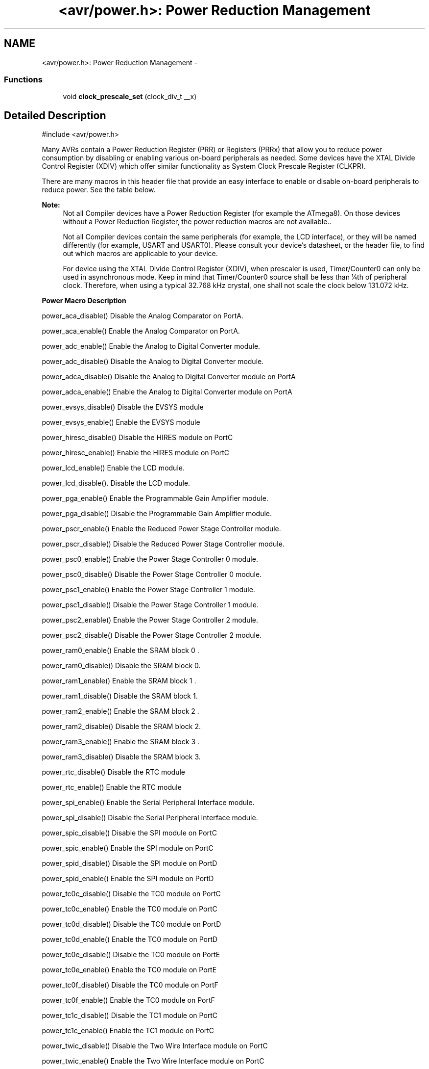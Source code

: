 .TH "<avr/power.h>: Power Reduction Management" 3 "11 May 2022" "Version 2.0.0" "avr-libc" \" -*- nroff -*-
.ad l
.nh
.SH NAME
<avr/power.h>: Power Reduction Management \- 
.SS "Functions"

.in +1c
.ti -1c
.RI "void \fBclock_prescale_set\fP (clock_div_t __x)"
.br
.in -1c
.SH "Detailed Description"
.PP 
.PP
.nf
 #include <avr/power.h>
.fi
.PP
.PP
Many AVRs contain a Power Reduction Register (PRR) or Registers (PRRx) that allow you to reduce power consumption by disabling or enabling various on-board peripherals as needed. Some devices have the XTAL Divide Control Register (XDIV) which offer similar functionality as System Clock Prescale Register (CLKPR).
.PP
There are many macros in this header file that provide an easy interface to enable or disable on-board peripherals to reduce power. See the table below.
.PP
\fBNote:\fP
.RS 4
Not all Compiler devices have a Power Reduction Register (for example the ATmega8). On those devices without a Power Reduction Register, the power reduction macros are not available..
.PP
Not all Compiler devices contain the same peripherals (for example, the LCD interface), or they will be named differently (for example, USART and USART0). Please consult your device's datasheet, or the header file, to find out which macros are applicable to your device.
.PP
For device using the XTAL Divide Control Register (XDIV), when prescaler is used, Timer/Counter0 can only be used in asynchronous mode. Keep in mind that Timer/Counter0 source shall be less than ¼th of peripheral clock. Therefore, when using a typical 32.768 kHz crystal, one shall not scale the clock below 131.072 kHz.
.RE
.PP
   \fBPower Macro\fP \fBDescription\fP 
.PP
power_aca_disable() Disable the Analog Comparator on PortA. 
.PP
power_aca_enable() Enable the Analog Comparator on PortA. 
.PP
power_adc_enable() Enable the Analog to Digital Converter module. 
.PP
power_adc_disable() Disable the Analog to Digital Converter module. 
.PP
power_adca_disable() Disable the Analog to Digital Converter module on PortA 
.PP
power_adca_enable() Enable the Analog to Digital Converter module on PortA 
.PP
power_evsys_disable() Disable the EVSYS module 
.PP
power_evsys_enable() Enable the EVSYS module 
.PP
power_hiresc_disable() Disable the HIRES module on PortC 
.PP
power_hiresc_enable() Enable the HIRES module on PortC 
.PP
power_lcd_enable() Enable the LCD module. 
.PP
power_lcd_disable(). Disable the LCD module. 
.PP
power_pga_enable() Enable the Programmable Gain Amplifier module. 
.PP
power_pga_disable() Disable the Programmable Gain Amplifier module. 
.PP
power_pscr_enable() Enable the Reduced Power Stage Controller module. 
.PP
power_pscr_disable() Disable the Reduced Power Stage Controller module. 
.PP
power_psc0_enable() Enable the Power Stage Controller 0 module. 
.PP
power_psc0_disable() Disable the Power Stage Controller 0 module. 
.PP
power_psc1_enable() Enable the Power Stage Controller 1 module. 
.PP
power_psc1_disable() Disable the Power Stage Controller 1 module. 
.PP
power_psc2_enable() Enable the Power Stage Controller 2 module. 
.PP
power_psc2_disable() Disable the Power Stage Controller 2 module. 
.PP
power_ram0_enable() Enable the SRAM block 0 . 
.PP
power_ram0_disable() Disable the SRAM block 0.  
.PP
power_ram1_enable() Enable the SRAM block 1 . 
.PP
power_ram1_disable() Disable the SRAM block 1.  
.PP
power_ram2_enable() Enable the SRAM block 2 . 
.PP
power_ram2_disable() Disable the SRAM block 2.  
.PP
power_ram3_enable() Enable the SRAM block 3 . 
.PP
power_ram3_disable() Disable the SRAM block 3.  
.PP
power_rtc_disable() Disable the RTC module 
.PP
power_rtc_enable() Enable the RTC module 
.PP
power_spi_enable() Enable the Serial Peripheral Interface module. 
.PP
power_spi_disable() Disable the Serial Peripheral Interface module. 
.PP
power_spic_disable() Disable the SPI module on PortC 
.PP
power_spic_enable() Enable the SPI module on PortC 
.PP
power_spid_disable() Disable the SPI module on PortD 
.PP
power_spid_enable() Enable the SPI module on PortD 
.PP
power_tc0c_disable() Disable the TC0 module on PortC 
.PP
power_tc0c_enable() Enable the TC0 module on PortC 
.PP
power_tc0d_disable() Disable the TC0 module on PortD 
.PP
power_tc0d_enable() Enable the TC0 module on PortD 
.PP
power_tc0e_disable() Disable the TC0 module on PortE 
.PP
power_tc0e_enable() Enable the TC0 module on PortE 
.PP
power_tc0f_disable() Disable the TC0 module on PortF 
.PP
power_tc0f_enable() Enable the TC0 module on PortF 
.PP
power_tc1c_disable() Disable the TC1 module on PortC 
.PP
power_tc1c_enable() Enable the TC1 module on PortC 
.PP
power_twic_disable() Disable the Two Wire Interface module on PortC 
.PP
power_twic_enable() Enable the Two Wire Interface module on PortC 
.PP
power_twie_disable() Disable the Two Wire Interface module on PortE 
.PP
power_twie_enable() Enable the Two Wire Interface module on PortE 
.PP
power_timer0_enable() Enable the Timer 0 module. 
.PP
power_timer0_disable() Disable the Timer 0 module. 
.PP
power_timer1_enable() Enable the Timer 1 module. 
.PP
power_timer1_disable() Disable the Timer 1 module. 
.PP
power_timer2_enable() Enable the Timer 2 module. 
.PP
power_timer2_disable() Disable the Timer 2 module. 
.PP
power_timer3_enable() Enable the Timer 3 module. 
.PP
power_timer3_disable() Disable the Timer 3 module. 
.PP
power_timer4_enable() Enable the Timer 4 module. 
.PP
power_timer4_disable() Disable the Timer 4 module. 
.PP
power_timer5_enable() Enable the Timer 5 module. 
.PP
power_timer5_disable() Disable the Timer 5 module. 
.PP
power_twi_enable() Enable the Two Wire Interface module. 
.PP
power_twi_disable() Disable the Two Wire Interface module. 
.PP
power_usart_enable() Enable the USART module. 
.PP
power_usart_disable() Disable the USART module. 
.PP
power_usart0_enable() Enable the USART 0 module. 
.PP
power_usart0_disable() Disable the USART 0 module. 
.PP
power_usart1_enable() Enable the USART 1 module. 
.PP
power_usart1_disable() Disable the USART 1 module. 
.PP
power_usart2_enable() Enable the USART 2 module. 
.PP
power_usart2_disable() Disable the USART 2 module. 
.PP
power_usart3_enable() Enable the USART 3 module. 
.PP
power_usart3_disable() Disable the USART 3 module. 
.PP
power_usartc0_disable() Disable the USART0 module on PortC 
.PP
power_usartc0_enable() Enable the USART0 module on PortC 
.PP
power_usartd0_disable() Disable the USART0 module on PortD 
.PP
power_usartd0_enable() Enable the USART0 module on PortD 
.PP
power_usarte0_disable() Disable the USART0 module on PortE 
.PP
power_usarte0_enable() Enable the USART0 module on PortE 
.PP
power_usartf0_disable() Disable the USART0 module on PortF 
.PP
power_usartf0_enable() Enable the USART0 module on PortF 
.PP
power_usb_enable() Enable the USB module. 
.PP
power_usb_disable() Disable the USB module. 
.PP
power_usi_enable() Enable the Universal Serial Interface module. 
.PP
power_usi_disable() Disable the Universal Serial Interface module. 
.PP
power_vadc_enable() Enable the Voltage ADC module. 
.PP
power_vadc_disable() Disable the Voltage ADC module. 
.PP
power_all_enable() Enable all modules. 
.PP
power_all_disable() Disable all modules.   
.PP
Some of the newer AVRs contain a System Clock Prescale Register (CLKPR) that allows you to decrease the system clock frequency and the power consumption when the need for processing power is low. On some earlier AVRs (ATmega103, ATmega64, ATmega128), similar functionality can be achieved through the XTAL Divide Control Register. Below are two macros and an enumerated type that can be used to interface to the Clock Prescale Register or XTAL Divide Control Register.
.PP
\fBNote:\fP
.RS 4
Not all Compiler devices have a clock prescaler. On those devices without a Clock Prescale Register or XTAL Divide Control Register, these macros are not available.
.RE
.PP
.PP
.nf
typedef enum
{
    clock_div_1 = 0,
    clock_div_2 = 1,
    clock_div_4 = 2,
    clock_div_8 = 3,
    clock_div_16 = 4,
    clock_div_32 = 5,
    clock_div_64 = 6,
    clock_div_128 = 7,
    clock_div_256 = 8,
    clock_div_1_rc = 15, // ATmega128RFA1 only
} clock_div_t;
.fi
.PP
 Clock prescaler setting enumerations for device using System Clock Prescale Register.
.PP
.PP
.nf
typedef enum
{
    clock_div_1 = 1,
    clock_div_2 = 2,
    clock_div_4 = 4,
    clock_div_8 = 8,
    clock_div_16 = 16,
    clock_div_32 = 32,
    clock_div_64 = 64,
    clock_div_128 = 128
} clock_div_t;
.fi
.PP
 Clock prescaler setting enumerations for device using XTAL Divide Control Register. 
.SH "Function Documentation"
.PP 
.SS "clock_prescale_set (clock_div_t x)"Set the clock prescaler register select bits, selecting a system clock division setting. This function is inlined, even if compiler optimizations are disabled.
.PP
The type of \fCx\fP is \fCclock_div_t\fP.
.PP
\fBNote:\fP
.RS 4
For device with XTAL Divide Control Register (XDIV), \fCx\fP can actually range from 1 to 129. Thus, one does not need to use \fCclock_div_t\fP type as argument. 
.RE
.PP

.SH "Author"
.PP 
Generated automatically by Doxygen for avr-libc from the source code.

